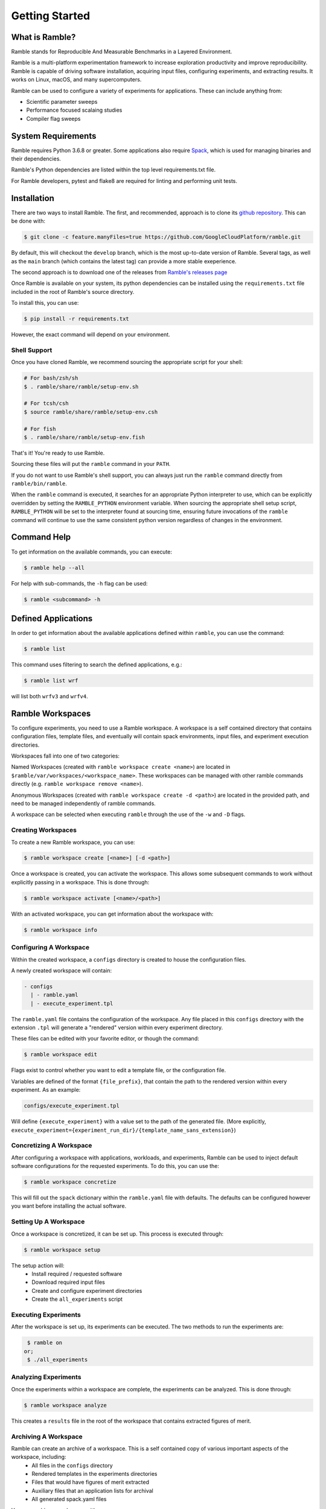 .. Copyright 2022-2023 Google LLC

   Licensed under the Apache License, Version 2.0 <LICENSE-APACHE or
   https://www.apache.org/licenses/LICENSE-2.0> or the MIT license
   <LICENSE-MIT or https://opensource.org/licenses/MIT>, at your
   option. This file may not be copied, modified, or distributed
   except according to those terms.

.. getting_started:

===============
Getting Started
===============

----------------
What is Ramble?
----------------

Ramble stands for Reproducible And Measurable Benchmarks in a Layered Environment.

Ramble is a multi-platform experimentation framework to increase exploration
productivity and improve reproducibility. Ramble is capable of driving software
installation, acquiring input files, configuring experiments, and extracting results.
It works on Linux, macOS, and many supercomputers.

Ramble can be used to configure a variety of experiments for applications. These
can include anything from:

* Scientific parameter sweeps
* Performance focused scalaing studies
* Compiler flag sweeps

--------------------
System Requirements
--------------------

Ramble requires Python 3.6.8 or greater. Some applications also require
`Spack <https://spack.io/about/#install-spack>`_, which is used for managing
binaries and their dependencies.

Ramble's Python dependencies are listed within the top level requirements.txt
file.

For Ramble developers, pytest and flake8 are required for linting and performing
unit tests.

-------------
Installation
-------------

There are two ways to install Ramble. The first, and recommended, approach is to
clone its `github repository <https://github.com/GoogleCloudPlatform/ramble>`_.
This can be done with:

.. code-block:: console

    $ git clone -c feature.manyFiles=true https://github.com/GoogleCloudPlatform/ramble.git

By default, this will checkout the ``develop`` branch, which is the most
up-to-date version of Ramble. Several tags, as well as the ``main`` branch
(which contains the latest tag) can provide a more stable exeperience.

The second approach is to download one of the releases from
`Ramble's releases page <https://github.com/GoogleCloudPlatform/ramble/releases>`_

Once Ramble is available on your system, its python dependencies can be
installed using the ``requirements.txt`` file included in the root of Ramble's
source directory.

To install this, you can use:

.. code-block:: console

    $ pip install -r requirements.txt

However, the exact command will depend on your environment.

^^^^^^^^^^^^^^
Shell Support
^^^^^^^^^^^^^^

Once you have cloned Ramble, we recommend sourcing the appropriate script for your shell:

.. code-block:: console

   # For bash/zsh/sh
   $ . ramble/share/ramble/setup-env.sh

   # For tcsh/csh
   $ source ramble/share/ramble/setup-env.csh

   # For fish
   $ . ramble/share/ramble/setup-env.fish

That's it! You're ready to use Ramble.

Sourcing these files will put the ``ramble`` command in your ``PATH``.

If you do not want to use Ramble's shell support, you can always just run the
``ramble`` command directly from ``ramble/bin/ramble``.

When the ``ramble`` command is executed, it searches for an appropriate Python
interpreter to use, which can be explicitly overridden by setting the
``RAMBLE_PYTHON`` environment variable. When sourcing the appropriate shell
setup script, ``RAMBLE_PYTHON`` will be set to the interpreter found at
sourcing time, ensuring future invocations of the ``ramble`` command will
continue to use the same consistent python version regardless of changes in the
environment.

-------------
Command Help
-------------

To get information on the available commands, you can execute:

.. code-block:: console

    $ ramble help --all


For help with sub-commands, the ``-h`` flag can be used:

.. code-block:: console

   $ ramble <subcommand> -h

---------------------
Defined Applications
---------------------

In order to get information about the available applications defined within
``ramble``, you can use the command:

.. code-block:: console

   $ ramble list


This command uses filtering to search the defined applications, e.g.:

.. code-block:: console

   $ ramble list wrf

will list both ``wrfv3`` and ``wrfv4``.

------------------
Ramble Workspaces
------------------

To configure experiments, you need to use a Ramble workspace. A workspace is a
self contained directory that contains configuration files, template files, and
eventually will contain spack environments, input files, and experiment
execution directories.

Workspaces fall into one of two categories:

Named Workspaces (created with ``ramble workspace create <name>``) are located
in ``$ramble/var/workspaces/<workspace_name>``. These workspaces can be managed
with other ramble commands directly (e.g. ``ramble workspace remove <name>``).

Anonymous Workspaces (created with ``ramble workspace create -d <path>``) are
located in the provided path, and need to be managed independently of ramble
commands.

A workspace can be selected when executing ``ramble`` through the use of the
``-w`` and ``-D`` flags.

^^^^^^^^^^^^^^^^^^^^
Creating Workspaces
^^^^^^^^^^^^^^^^^^^^

To create a new Ramble workspace, you can use:

.. code-block:: console

    $ ramble workspace create [<name>] [-d <path>]

Once a workspace is created, you can activate the workspace. This allows some
subsequent commands to work without explicitly passing in a workspace. This
is done through:

.. code-block:: console

    $ ramble workspace activate [<name>/<path>]

With an activated workspace, you can get information about the workspace with:

.. code-block:: console

    $ ramble workspace info

^^^^^^^^^^^^^^^^^^^^^^^^
Configuring A Workspace
^^^^^^^^^^^^^^^^^^^^^^^^

Within the created workspace, a ``configs`` directory is created to house the
configuration files.

A newly created workspace will contain:

.. code-block:: console

   - configs
     | - ramble.yaml
     | - execute_experiment.tpl

The ``ramble.yaml`` file contains the configuration of the workspace. Any file
placed in this ``configs`` directory with the extension ``.tpl`` will generate
a "rendered" version within every experiment directory.

These files can be edited with your favorite editor, or though the command:

.. code-block:: console

    $ ramble workspace edit

Flags exist to control whether you want to edit a template file, or the
configuration file.

Variables are defined of the format ``{file_prefix}``, that contain the path to
the rendered version within every experiment. As an example:

.. code-block:: console

    configs/execute_experiment.tpl

Will define ``{execute_experiment}`` with a value set to the path of the
generated file.
(More explicitly, ``execute_experiment={experiment_run_dir}/{template_name_sans_extension}``)

^^^^^^^^^^^^^^^^^^^^^^^^^
Concretizing A Workspace
^^^^^^^^^^^^^^^^^^^^^^^^^

After configuring a workspace with applications, workloads, and experiments,
Ramble can be used to inject default software configurations for the requested
experiments. To do this, you can use the:

.. code-block:: console

    $ ramble workspace concretize

This will fill out the ``spack`` dictionary within the ``ramble.yaml`` file
with defaults. The defaults can be configured however you want before
installing the actual software.

^^^^^^^^^^^^^^^^^^^^^^^
Setting Up A Workspace
^^^^^^^^^^^^^^^^^^^^^^^

Once a workspace is concretized, it can be set up. This process is executed through:

.. code-block:: console

    $ ramble workspace setup

The setup action will:
 - Install required / requested software
 - Download required input files
 - Create and configure experiment directories
 - Create the ``all_experiments`` script

^^^^^^^^^^^^^^^^^^^^^^
Executing Experiments
^^^^^^^^^^^^^^^^^^^^^^

After the workspace is set up, its experiments can be executed. The two methods
to run the experiments are:

.. code-block:: console

    $ ramble on
   or;
    $ ./all_experiments

^^^^^^^^^^^^^^^^^^^^^^
Analyzing Experiments
^^^^^^^^^^^^^^^^^^^^^^

Once the experiments within a workspace are complete, the experiments can be
analyzed. This is done through:

.. code-block:: console

    $ ramble workspace analyze

This creates a ``results`` file in the root of the workspace that contains
extracted figures of merit.

^^^^^^^^^^^^^^^^^^^^^^
Archiving A Workspace
^^^^^^^^^^^^^^^^^^^^^^

Ramble can create an archive of a workspace. This is a self contained copy of various important aspects of the workspace, including:
 - All files in the ``configs`` directory
 - Rendered templates in the experiments directories
 - Files that would have figures of merit extracted
 - Auxiliary files that an application lists for archival
 - All generated spack.yaml files

You can archive a workspace with:

.. code-block:: console

    $ ramble workspace archive

And you can create a tar-ball with:

.. code-block:: console

    $ ramble workspace archive -t
